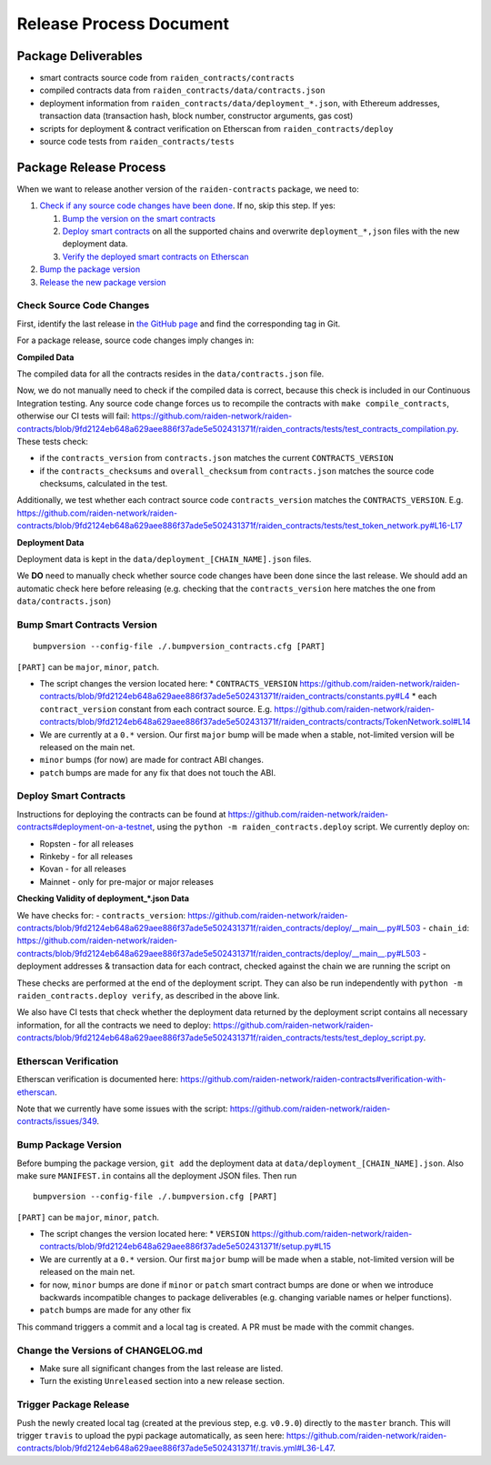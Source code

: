 Release Process Document
========================

Package Deliverables
^^^^^^^^^^^^^^^^^^^^

- smart contracts source code from ``raiden_contracts/contracts``
- compiled contracts data from ``raiden_contracts/data/contracts.json``
- deployment information from ``raiden_contracts/data/deployment_*.json``, with Ethereum addresses, transaction data (transaction hash, block number, constructor arguments, gas cost)
- scripts for deployment & contract verification on Etherscan from ``raiden_contracts/deploy``
- source code tests from ``raiden_contracts/tests``

Package Release Process
^^^^^^^^^^^^^^^^^^^^^^^

When we want to release another version of the ``raiden-contracts`` package, we need to:


#. `Check if any source code changes have been done <check-source-changes>`_. If no, skip this step. If yes:

   #. `Bump the version on the smart contracts <bump-contracts>`_
   #. `Deploy smart contracts <_deploy-contracts>`_ on all the supported chains and overwrite ``deployment_*,json`` files with the new deployment data.
   #. `Verify the deployed smart contracts on Etherscan <verify-contracts>`_

#. `Bump the package version <bump-package>`_
#. `Release the new package version <_release-package>`_

.. _check-source-changes:

Check Source Code Changes
-------------------------

First, identify the last release in `the GitHub page <https://github.com/raiden-network/raiden-contracts/releases>`__ and find the corresponding tag in Git.

For a package release, source code changes imply changes in:

**Compiled Data**

The compiled data for all the contracts resides in the ``data/contracts.json`` file.

Now, we do not manually need to check if the compiled data is correct, because this check is included in our Continuous Integration testing. Any source code change forces us to recompile the contracts with ``make compile_contracts``, otherwise our CI tests will fail: https://github.com/raiden-network/raiden-contracts/blob/9fd2124eb648a629aee886f37ade5e502431371f/raiden_contracts/tests/test_contracts_compilation.py. These tests check:

* if the ``contracts_version`` from ``contracts.json`` matches the current ``CONTRACTS_VERSION``
* if the ``contracts_checksums`` and ``overall_checksum`` from ``contracts.json`` matches the source code checksums, calculated in the test.

Additionally, we test whether each contract source code ``contracts_version`` matches the ``CONTRACTS_VERSION``. E.g. https://github.com/raiden-network/raiden-contracts/blob/9fd2124eb648a629aee886f37ade5e502431371f/raiden_contracts/tests/test_token_network.py#L16-L17


**Deployment Data**

Deployment data is kept in the ``data/deployment_[CHAIN_NAME].json`` files.

We **DO** need to manually check whether source code changes have been done since the last release. We should add an automatic check here before releasing (e.g. checking that the ``contracts_version`` here matches the one from ``data/contracts.json``)


.. _bump-contracts:

Bump Smart Contracts Version
----------------------------

::

    bumpversion --config-file ./.bumpversion_contracts.cfg [PART]

``[PART]`` can be ``major``, ``minor``, ``patch``.

* The script changes the version located here:
  * ``CONTRACTS_VERSION`` https://github.com/raiden-network/raiden-contracts/blob/9fd2124eb648a629aee886f37ade5e502431371f/raiden_contracts/constants.py#L4
  * each ``contract_version`` constant from each contract source. E.g. https://github.com/raiden-network/raiden-contracts/blob/9fd2124eb648a629aee886f37ade5e502431371f/raiden_contracts/contracts/TokenNetwork.sol#L14
* We are currently at a ``0.*`` version. Our first ``major`` bump will be made when a stable, not-limited version will be released on the main net.
* ``minor`` bumps (for now) are made for contract ABI changes.
* ``patch`` bumps are made for any fix that does not touch the ABI.

.. _deploy-contracts:

Deploy Smart Contracts
----------------------

Instructions for deploying the contracts can be found at https://github.com/raiden-network/raiden-contracts#deployment-on-a-testnet, using the ``python -m raiden_contracts.deploy`` script.
We currently deploy on:

* Ropsten - for all releases
* Rinkeby - for all releases
* Kovan - for all releases
* Mainnet - only for pre-major or major releases


**Checking Validity of deployment_*.json Data**

We have checks for:
- ``contracts_version``: https://github.com/raiden-network/raiden-contracts/blob/9fd2124eb648a629aee886f37ade5e502431371f/raiden_contracts/deploy/__main__.py#L503
- ``chain_id``: https://github.com/raiden-network/raiden-contracts/blob/9fd2124eb648a629aee886f37ade5e502431371f/raiden_contracts/deploy/__main__.py#L503
- deployment addresses & transaction data for each contract, checked against the chain we are running the script on

These checks are performed at the end of the deployment script. They can also be run independently with ``python -m raiden_contracts.deploy verify``, as described in the above link.

We also have CI tests that check whether the deployment data returned by the deployment script contains all necessary information, for all the contracts we need to deploy: https://github.com/raiden-network/raiden-contracts/blob/9fd2124eb648a629aee886f37ade5e502431371f/raiden_contracts/tests/test_deploy_script.py.

.. _verify-contracts:

Etherscan Verification
----------------------

Etherscan verification is documented here: https://github.com/raiden-network/raiden-contracts#verification-with-etherscan.

Note that we currently have some issues with the script: https://github.com/raiden-network/raiden-contracts/issues/349.


.. _bump-package:

Bump Package Version
--------------------

Before bumping the package version, ``git add`` the deployment data at ``data/deployment_[CHAIN_NAME].json``. Also make sure ``MANIFEST.in`` contains all the deployment JSON files.  Then run

::

    bumpversion --config-file ./.bumpversion.cfg [PART]

``[PART]`` can be ``major``, ``minor``, ``patch``.

* The script changes the version located here:
  * ``VERSION`` https://github.com/raiden-network/raiden-contracts/blob/9fd2124eb648a629aee886f37ade5e502431371f/setup.py#L15
* We are currently at a ``0.*`` version. Our first ``major`` bump will be made when a stable, not-limited version will be released on the main net.
* for now, ``minor`` bumps are done if ``minor`` or ``patch`` smart contract bumps are done or when we introduce backwards incompatible changes to package deliverables (e.g. changing variable names or helper functions).
* ``patch`` bumps are made for any other fix

This command triggers a commit and a local tag is created. A PR must be made with the commit changes.

.. _change-changelog:

Change the Versions of CHANGELOG.md
-----------------------------------

* Make sure all significant changes from the last release are listed.
* Turn the existing ``Unreleased`` section into a new release section.

.. _release-package:

Trigger Package Release
-----------------------

Push the newly created local tag (created at the previous step, e.g. ``v0.9.0``) directly to the ``master`` branch. This will trigger ``travis`` to upload the pypi package automatically, as seen here: https://github.com/raiden-network/raiden-contracts/blob/9fd2124eb648a629aee886f37ade5e502431371f/.travis.yml#L36-L47.
